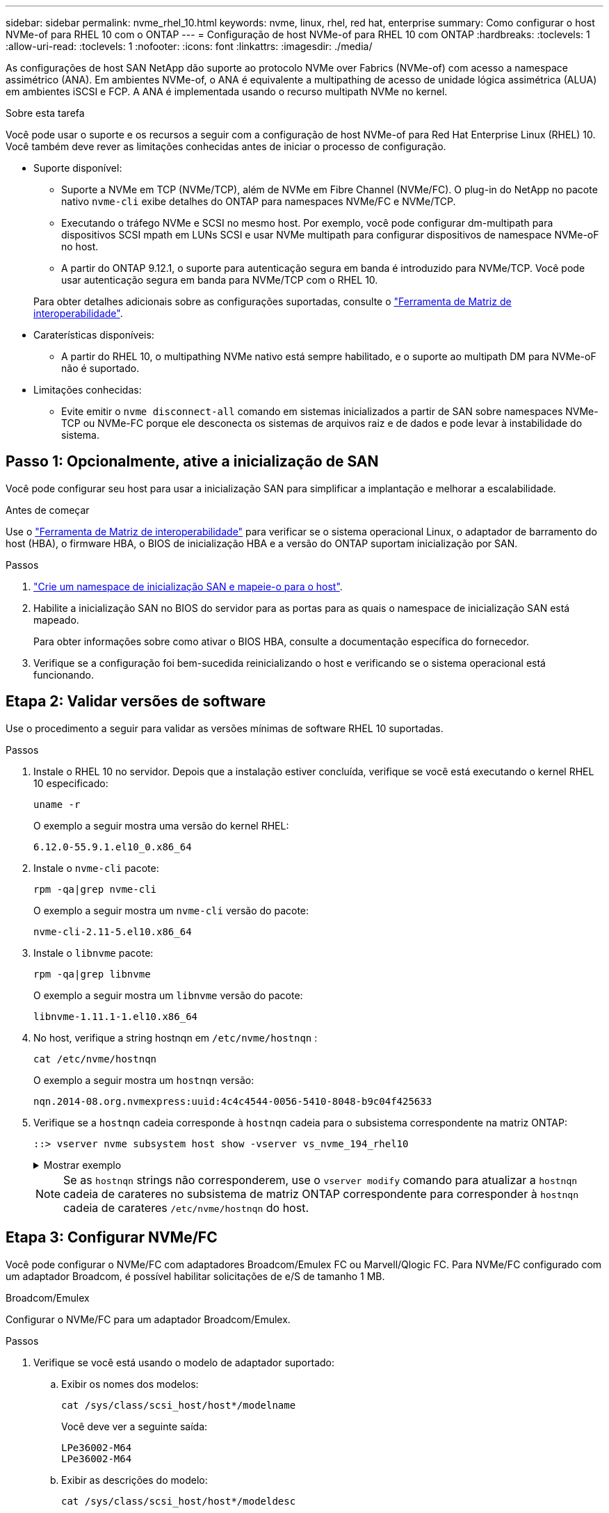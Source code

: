 ---
sidebar: sidebar 
permalink: nvme_rhel_10.html 
keywords: nvme, linux, rhel, red hat, enterprise 
summary: Como configurar o host NVMe-of para RHEL 10 com o ONTAP 
---
= Configuração de host NVMe-of para RHEL 10 com ONTAP
:hardbreaks:
:toclevels: 1
:allow-uri-read: 
:toclevels: 1
:nofooter: 
:icons: font
:linkattrs: 
:imagesdir: ./media/


[role="lead"]
As configurações de host SAN NetApp dão suporte ao protocolo NVMe over Fabrics (NVMe-of) com acesso a namespace assimétrico (ANA). Em ambientes NVMe-of, o ANA é equivalente a multipathing de acesso de unidade lógica assimétrica (ALUA) em ambientes iSCSI e FCP. A ANA é implementada usando o recurso multipath NVMe no kernel.

.Sobre esta tarefa
Você pode usar o suporte e os recursos a seguir com a configuração de host NVMe-of para Red Hat Enterprise Linux (RHEL) 10. Você também deve rever as limitações conhecidas antes de iniciar o processo de configuração.

* Suporte disponível:
+
** Suporte a NVMe em TCP (NVMe/TCP), além de NVMe em Fibre Channel (NVMe/FC). O plug-in do NetApp no pacote nativo `nvme-cli` exibe detalhes do ONTAP para namespaces NVMe/FC e NVMe/TCP.
** Executando o tráfego NVMe e SCSI no mesmo host. Por exemplo, você pode configurar dm-multipath para dispositivos SCSI mpath em LUNs SCSI e usar NVMe multipath para configurar dispositivos de namespace NVMe-oF no host.
** A partir do ONTAP 9.12.1, o suporte para autenticação segura em banda é introduzido para NVMe/TCP. Você pode usar autenticação segura em banda para NVMe/TCP com o RHEL 10.


+
Para obter detalhes adicionais sobre as configurações suportadas, consulte o link:https://mysupport.netapp.com/matrix/["Ferramenta de Matriz de interoperabilidade"^].

* Caraterísticas disponíveis:
+
** A partir do RHEL 10, o multipathing NVMe nativo está sempre habilitado, e o suporte ao multipath DM para NVMe-oF não é suportado.


* Limitações conhecidas:
+
** Evite emitir o  `nvme disconnect-all` comando em sistemas inicializados a partir de SAN sobre namespaces NVMe-TCP ou NVMe-FC porque ele desconecta os sistemas de arquivos raiz e de dados e pode levar à instabilidade do sistema.






== Passo 1: Opcionalmente, ative a inicialização de SAN

Você pode configurar seu host para usar a inicialização SAN para simplificar a implantação e melhorar a escalabilidade.

.Antes de começar
Use o link:https://mysupport.netapp.com/matrix/#welcome["Ferramenta de Matriz de interoperabilidade"^] para verificar se o sistema operacional Linux, o adaptador de barramento do host (HBA), o firmware HBA, o BIOS de inicialização HBA e a versão do ONTAP suportam inicialização por SAN.

.Passos
. https://docs.netapp.com/us-en/ontap/san-admin/create-nvme-namespace-subsystem-task.html["Crie um namespace de inicialização SAN e mapeie-o para o host"^].
. Habilite a inicialização SAN no BIOS do servidor para as portas para as quais o namespace de inicialização SAN está mapeado.
+
Para obter informações sobre como ativar o BIOS HBA, consulte a documentação específica do fornecedor.

. Verifique se a configuração foi bem-sucedida reinicializando o host e verificando se o sistema operacional está funcionando.




== Etapa 2: Validar versões de software

Use o procedimento a seguir para validar as versões mínimas de software RHEL 10 suportadas.

.Passos
. Instale o RHEL 10 no servidor. Depois que a instalação estiver concluída, verifique se você está executando o kernel RHEL 10 especificado:
+
[source, cli]
----
uname -r
----
+
O exemplo a seguir mostra uma versão do kernel RHEL:

+
[listing]
----
6.12.0-55.9.1.el10_0.x86_64
----
. Instale o `nvme-cli` pacote:
+
[source, cli]
----
rpm -qa|grep nvme-cli
----
+
O exemplo a seguir mostra um  `nvme-cli` versão do pacote:

+
[listing]
----
nvme-cli-2.11-5.el10.x86_64
----
. Instale o `libnvme` pacote:
+
[source, cli]
----
rpm -qa|grep libnvme
----
+
O exemplo a seguir mostra um  `libnvme` versão do pacote:

+
[listing]
----
libnvme-1.11.1-1.el10.x86_64
----
. No host, verifique a string hostnqn em  `/etc/nvme/hostnqn` :
+
[source, cli]
----
cat /etc/nvme/hostnqn
----
+
O exemplo a seguir mostra um  `hostnqn` versão:

+
[listing]
----
nqn.2014-08.org.nvmexpress:uuid:4c4c4544-0056-5410-8048-b9c04f425633
----
. Verifique se a `hostnqn` cadeia corresponde à `hostnqn` cadeia para o subsistema correspondente na matriz ONTAP:
+
[source, cli]
----
::> vserver nvme subsystem host show -vserver vs_nvme_194_rhel10
----
+
.Mostrar exemplo
[%collapsible]
====
[listing]
----
Vserver Subsystem Priority  Host NQN
------- --------- --------  ------------------------------------------------
vs_ nvme_194_rhel10
        nvme4
                  regular   nqn.2014-08.org.nvmexpress:uuid:4c4c4544-0056-5410-8048- c7c04f425633
        nvme_1
                  regular   nqn.2014-08.org.nvmexpress:uuid:4c4c4544-0056-5410-8048- c7c04f425633
        nvme_2
                  regular   nqn.2014-08.org.nvmexpress:uuid:4c4c4544-0056-5410-8048- c7c04f425633
        nvme_3
                  regular   nqn.2014-08.org.nvmexpress:uuid:4c4c4544-0056-5410-8048- c7c04f425633
4 entries were displayed.
----
====
+

NOTE: Se as `hostnqn` strings não corresponderem, use o `vserver modify` comando para atualizar a `hostnqn` cadeia de carateres no subsistema de matriz ONTAP correspondente para corresponder à `hostnqn` cadeia de carateres `/etc/nvme/hostnqn` do host.





== Etapa 3: Configurar NVMe/FC

Você pode configurar o NVMe/FC com adaptadores Broadcom/Emulex FC ou Marvell/Qlogic FC. Para NVMe/FC configurado com um adaptador Broadcom, é possível habilitar solicitações de e/S de tamanho 1 MB.

[role="tabbed-block"]
====
.Broadcom/Emulex
--
Configurar o NVMe/FC para um adaptador Broadcom/Emulex.

.Passos
. Verifique se você está usando o modelo de adaptador suportado:
+
.. Exibir os nomes dos modelos:
+
[source, cli]
----
cat /sys/class/scsi_host/host*/modelname
----
+
Você deve ver a seguinte saída:

+
[listing]
----
LPe36002-M64
LPe36002-M64
----
.. Exibir as descrições do modelo:
+
[source, cli]
----
cat /sys/class/scsi_host/host*/modeldesc
----
+
Você deverá ver uma saída semelhante ao exemplo a seguir:

+
[listing]
----
Emulex LightPulse LPe36002-M64 2-Port 64Gb Fibre Channel Adapter
Emulex LightPulse LPe36002-M64 2-Port 64Gb Fibre Channel Adapter
----


. Verifique se você está usando o firmware Broadcom recomendado e o driver da `lpfc` caixa de entrada:
+
.. Exibir a versão do firmware:
+
[source, cli]
----
cat /sys/class/scsi_host/host*/fwrev
----
+
O exemplo a seguir mostra as versões de firmware:

+
[listing]
----
14.0.539.16, sli-4:6:d
14.0.539.16, sli-4:6:d
----
.. Exibir a versão do driver da caixa de entrada:
+
[source, cli]
----
cat /sys/module/lpfc/version
----
+
O exemplo a seguir mostra uma versão do driver:

+
[listing]
----
0:14.4.0.6
----


+
Para obter a lista atual de versões de firmware e drivers de adaptador suportados, consulte link:https://mysupport.netapp.com/matrix/["Ferramenta de Matriz de interoperabilidade"^].

. Verifique se a saída esperada de `lpfc_enable_fc4_type` está definida como `3`:
+
[source, cli]
----
cat /sys/module/lpfc/parameters/lpfc_enable_fc4_type
----
. Verifique se você pode exibir suas portas do iniciador:
+
[source, cli]
----
cat /sys/class/fc_host/host*/port_name
----
+
O exemplo a seguir mostra identidades de porta:

+
[listing]
----
0x2100f4c7aa0cd7c2
0x2100f4c7aa0cd7c3
----
. Verifique se as portas do iniciador estão online:
+
[source, cli]
----
cat /sys/class/fc_host/host*/port_state
----
+
Você deve ver a seguinte saída:

+
[listing]
----
Online
Online
----
. Verifique se as portas do iniciador NVMe/FC estão ativadas e se as portas de destino estão visíveis:
+
[source, cli]
----
cat /sys/class/scsi_host/host*/nvme_info
----
+
.Mostrar exemplo
[%collapsible]
=====
[listing, subs="+quotes"]
----
NVME Initiator Enabled
XRI Dist lpfc2 Total 6144 IO 5894 ELS 250
NVME LPORT lpfc2 WWPN x100000109bf044b1 WWNN x200000109bf044b1 DID x022a00 *ONLINE*
NVME RPORT       WWPN x202fd039eaa7dfc8 WWNN x202cd039eaa7dfc8 DID x021310 *TARGET DISCSRVC ONLINE*
NVME RPORT       WWPN x202dd039eaa7dfc8 WWNN x202cd039eaa7dfc8 DID x020b10 *TARGET DISCSRVC ONLINE*

NVME Statistics
LS: Xmt 0000000810 Cmpl 0000000810 Abort 00000000
LS XMIT: Err 00000000  CMPL: xb 00000000 Err 00000000
Total FCP Cmpl 000000007b098f07 Issue 000000007aee27c4 OutIO ffffffffffe498bd
        abort 000013b4 noxri 00000000 nondlp 00000058 qdepth 00000000 wqerr 00000000 err 00000000
FCP CMPL: xb 000013b4 Err 00021443

NVME Initiator Enabled
XRI Dist lpfc3 Total 6144 IO 5894 ELS 250
NVME LPORT lpfc3 WWPN x100000109bf044b2 WWNN x200000109bf044b2 DID x021b00 *ONLINE*
NVME RPORT       WWPN x2033d039eaa7dfc8 WWNN x202cd039eaa7dfc8 DID x020110 *TARGET DISCSRVC ONLINE*
NVME RPORT       WWPN x2032d039eaa7dfc8 WWNN x202cd039eaa7dfc8 DID x022910 *TARGET DISCSRVC ONLINE*

NVME Statistics
LS: Xmt 0000000840 Cmpl 0000000840 Abort 00000000
LS XMIT: Err 00000000  CMPL: xb 00000000 Err 00000000
Total FCP Cmpl 000000007afd4434 Issue 000000007ae31b83 OutIO ffffffffffe5d74f
        abort 000014a5 noxri 00000000 nondlp 0000006a qdepth 00000000 wqerr 00000000 err 00000000
FCP CMPL: xb 000014a5 Err 0002149a
----
=====


--
.Marvell/QLogic
--
Configure o NVMe/FC para um adaptador Marvell/QLogic.

.Passos
. Verifique se você está executando o driver de adaptador e as versões de firmware compatíveis:
+
[source, cli]
----
cat /sys/class/fc_host/host*/symbolic_name
----
+
O exemplo a seguir mostra as versões do driver e do firmware:

+
[listing]
----
QLE2872 FW:v9.15.00 DVR:v10.02.09.300-k
QLE2872 FW:v9.15.00 DVR:v10.02.09.300-k
----
. Verifique se `ql2xnvmeenable` está definido. Isso permite que o adaptador Marvell funcione como um iniciador NVMe/FC:
+
[source, cli]
----
cat /sys/module/qla2xxx/parameters/ql2xnvmeenable
----
+
O outptut esperado é 1.



--
====


== Etapa 4: opcionalmente, habilite 1 MB de E/S

O ONTAP relata um MDTS (MAX Data Transfer Size) de 8 nos dados do controlador de identificação. Isso significa que o tamanho máximo da solicitação de e/S pode ser de até 1MBMB. Para emitir solicitações de e/S de tamanho 1 MB para um host NVMe/FC Broadcom, você deve aumentar `lpfc` o valor `lpfc_sg_seg_cnt` do parâmetro para 256 do valor padrão 64.


NOTE: Essas etapas não se aplicam a hosts Qlogic NVMe/FC.

.Passos
. Defina `lpfc_sg_seg_cnt` o parâmetro como 256:
+
[source, cli]
----
cat /etc/modprobe.d/lpfc.conf
----
+
Você deverá ver uma saída semelhante ao exemplo a seguir:

+
[listing]
----
options lpfc lpfc_sg_seg_cnt=256
----
. Execute o `dracut -f` comando e reinicie o host.
. Verifique se o valor para `lpfc_sg_seg_cnt` é 256:
+
[source, cli]
----
cat /sys/module/lpfc/parameters/lpfc_sg_seg_cnt
----




== Etapa 5: verificar os serviços de inicialização NVMe

Com o RHEL 10, o  `nvmefc-boot-connections.service` e  `nvmf-autoconnect.service` serviços de inicialização incluídos no NVMe/FC  `nvme-cli` Os pacotes são habilitados automaticamente quando o sistema inicializa.

Após a inicialização ser concluída, verifique se o  `nvmefc-boot-connections.service` e  `nvmf-autoconnect.service` os serviços de inicialização estão habilitados.

.Passos
. Verifique se `nvmf-autoconnect.service` está ativado:
+
[source, cli]
----
systemctl status nvmf-autoconnect.service
----
+
.Mostrar exemplo de saída
[%collapsible]
====
[listing]
----
nvmf-autoconnect.service - Connect NVMe-oF subsystems automatically during boot
     Loaded: loaded (/usr/lib/systemd/system/nvmf-autoconnect.service; enabled; preset: disabled)
     Active: inactive (dead)

Jun 10 04:06:26 SR630-13-201.lab.eng.btc.netapp.in systemd[1]: Starting Connect NVMe-oF subsystems automatically during boot...
Jun 10 04:06:26 SR630-13-201.lab.eng.btc.netapp.in systemd[1]: nvmf-autoconnect.service: Deactivated successfully.
Jun 10 04:06:26 SR630-13-201.lab.eng.btc.netapp.in systemd[1]: Finished Connect NVMe-oF subsystems automatically during boot.
----
====
. Verifique se `nvmefc-boot-connections.service` está ativado:
+
[source, cli]
----
systemctl status nvmefc-boot-connections.service
----
+
.Mostrar exemplo de saída
[%collapsible]
====
[listing]
----
nvmefc-boot-connections.service - Auto-connect to subsystems on FC-NVME devices found during boot
     Loaded: loaded (/usr/lib/systemd/system/nvmefc-boot-connections.service; enabled; preset: enabled)
     Active: inactive (dead) since Tue 2025-06-10 01:08:36 EDT; 2h 59min ago
   Main PID: 7090 (code=exited, status=0/SUCCESS)
        CPU: 30ms

Jun 10 01:08:36 localhost systemd[1]: Starting Auto-connect to subsystems on FC-NVME devices found during boot...
Jun 10 01:08:36 localhost systemd[1]: nvmefc-boot-connections.service: Deactivated successfully.
Jun 10 01:08:36 localhost systemd[1]: Finished Auto-connect to subsystems on FC-NVME devices found during boot.
----
====




== Etapa 6: Configurar NVMe/TCP

O protocolo NVMe/TCP não suporta a `auto-connect` operação. Em vez disso, você pode descobrir os subsistemas e namespaces NVMe/TCP executando as operações NVMe/TCP `connect` ou `connect-all` manualmente.

.Passos
. Verifique se a porta do iniciador pode buscar os dados da página de log de descoberta nas LIFs NVMe/TCP suportadas:
+
[source, cli]
----
nvme discover -t tcp -w host-traddr -a traddr
----
+
.Mostrar exemplo
[%collapsible]
====
[listing, subs="+quotes"]
----
nvme discover -t tcp -w 192.168.20.1 -a 192.168.20.20

Discovery Log Number of Records 8, Generation counter 18
=====Discovery Log Entry 0======
trtype:  tcp
adrfam:  ipv4
subtype: *current discovery subsystem*
treq:    not specified
portid:  4
trsvcid: 8009
subnqn:  nqn.1992-08.com.netapp:sn.64e65e6caae711ef9668d039ea951c46:discovery
traddr:  192.168.21.21
eflags:  *explicit discovery connections, duplicate discovery information*
sectype: none
=====Discovery Log Entry 1======
trtype:  tcp
adrfam:  ipv4
subtype: *current discovery subsystem*
treq:    not specified
portid:  2
trsvcid: 8009
subnqn:  nqn.1992-08.com.netapp:sn.64e65e6caae711ef9668d039ea951c46:discovery
traddr:  192.168.20.21
eflags:  *explicit discovery connections, duplicate discovery information*
sectype: none
=====Discovery Log Entry 2======
trtype:  tcp
adrfam:  ipv4
subtype: *current discovery subsystem*
treq:    not specified
portid:  3
trsvcid: 8009
subnqn:  nqn.1992-08.com.netapp:sn.64e65e6caae711ef9668d039ea951c46:discovery
traddr:  192.168.21.20
eflags:  *explicit discovery connections, duplicate discovery information*
sectype: none
=====Discovery Log Entry 3======
trtype:  tcp
adrfam:  ipv4
subtype: *current discovery subsystem*
treq:    not specified
portid:  1
trsvcid: 8009
subnqn:  nqn.1992-08.com.netapp:sn.64e65e6caae711ef9668d039ea951c46:discovery
traddr:  192.168.20.20
eflags:  *explicit discovery connections, duplicate discovery information*
sectype: none
=====Discovery Log Entry 4======
trtype:  tcp
adrfam:  ipv4
subtype: *nvme subsystem*
treq:    not specified
portid:  4
trsvcid: 4420
subnqn:  nqn.1992-08.com.netapp:sn.64e65e6caae711ef9668d039ea951c46:subsystem.rhel10_tcp_subsystem
traddr:  192.168.21.21
eflags:  none
sectype: none
=====Discovery Log Entry 5======
trtype:  tcp
adrfam:  ipv4
subtype: *nvme subsystem*
treq:    not specified
portid:  2
trsvcid: 4420
subnqn:  nqn.1992-08.com.netapp:sn.64e65e6caae711ef9668d039ea951c46:subsystem.rhel10_tcp_subsystem
traddr:  192.168.20.21
eflags:  none
sectype: none
=====Discovery Log Entry 6======
trtype:  tcp
adrfam:  ipv4
subtype: *nvme subsystem*
treq:    not specified
portid:  3
trsvcid: 4420
subnqn:  nqn.1992-08.com.netapp:sn.64e65e6caae711ef9668d039ea951c46:subsystem.rhel10_tcp_subsystem
traddr:  192.168.21.20
eflags:  none
sectype: none
=====Discovery Log Entry 7======
trtype:  tcp
adrfam:  ipv4
subtype: *nvme subsystem*
treq:    not specified
portid:  1
trsvcid: 4420
subnqn:  nqn.1992-08.com.netapp:sn.64e65e6caae711ef9668d039ea951c46:subsystem.rhel10_tcp_subsystem
traddr:  192.168.20.20
eflags:  none
sectype: none
----
====
. Verifique se as outras combinações de LIF entre iniciador e destino do NVMe/TCP podem obter com êxito os dados da página de log de descoberta:
+
[source, cli]
----
nvme discover -t tcp -w host-traddr -a traddr
----
+
.Mostrar exemplo
[%collapsible]
====
[listing, subs="+quotes"]
----
nvme discover -t tcp -w 192.168.20.1 -a 192.168.20.20
nvme discover -t tcp -w 192.168.21.1 -a 192.168.21.20
nvme discover -t tcp -w 192.168.20.1 -a 192.168.20.21
nvme discover -t tcp -w 192.168.21.1 -a 192.168.21.21
----
====
. Execute o `nvme connect-all` comando em todos os LIFs de destino iniciador NVMe/TCP suportados nos nós:
+
[source, cli]
----
nvme connect-all -t tcp -w host-traddr -a traddr
----
+
.Mostrar exemplo
[%collapsible]
====
[listing, subs="+quotes"]
----
nvme	connect-all	-t	tcp	-w	192.168.20.1	-a	192.168.20.20
nvme	connect-all	-t	tcp	-w	192.168.21.1	-a	192.168.21.20
nvme	connect-all	-t	tcp	-w	192.168.20.1	-a	192.168.20.21
nvme	connect-all	-t	tcp	-w	192.168.21.1	-a	192.168.21.21
----
====


[NOTE]
====
A partir do RHEL 9.4, a configuração para NVMe/TCP  `ctrl_loss_tmo timeout` é automaticamente definido como "desligado". Como resultado:

* Não há limites para o número de tentativas (nova tentativa indefinida).
* Você não precisa configurar manualmente um específico  `ctrl_loss_tmo timeout` duração ao usar o  `nvme connect` ou  `nvme connect-all` comandos (opção -l).
* Os controladores NVMe/TCP não sofrem timeouts em caso de falha de caminho e permanecem conectados indefinidamente.


====


== Etapa 7: Validar NVMe-oF

Verifique se o status multipath do NVMe no kernel, o status ANA e os namespaces do ONTAP estão corretos para a configuração do NVMe-of.

.Passos
. Verifique se as configurações de NVMe-of apropriadas (como o modelo definido como controlador NetApp ONTAP e o balanceamento de carga iopolicy definido como round-robin) para os respetivos namespaces ONTAP refletem corretamente no host:
+
.. Exibir os subsistemas:
+
[source, cli]
----
cat /sys/class/nvme-subsystem/nvme-subsys*/model
----
+
Você deve ver a seguinte saída:

+
[listing]
----
NetApp ONTAP Controller
NetApp ONTAP Controller
----
.. Exibir a política:
+
[source, cli]
----
cat /sys/class/nvme-subsystem/nvme-subsys*/iopolicy
----
+
Você deve ver a seguinte saída:

+
[listing]
----
round-robin
round-robin
----


. Verifique se os namespaces são criados e descobertos corretamente no host:
+
[source, cli]
----
nvme list
----
+
.Mostrar exemplo
[%collapsible]
====
[listing]
----
Node         SN                   Model
-----------------------------------------------------------
/dev/nvme4n1 81Ix2BVuekWcAAAAAAAB	NetApp ONTAP Controller


Namespace Usage    Format             FW             Rev
-----------------------------------------------------------
1                 21.47 GB / 21.47 GB	4 KiB + 0 B   FFFFFFFF
----
====
. Verifique se o estado do controlador de cada caminho está ativo e tem o status ANA correto:
+
[role="tabbed-block"]
====
.NVMe/FC
--
[source, cli]
----
nvme list-subsys /dev/nvme5n1
----
.Mostrar exemplo
[%collapsible]
=====
[listing, subs="+quotes"]
----
nvme-subsys5 - NQN=nqn.1992-08.com.netapp:sn.f7565b15a66911ef9668d039ea951c46:subsystem.nvme1
               hostnqn=nqn.2014-08.org.nvmexpress:uuid:4c4c4544-0056-5410-8048-c7c04f425633
\
 +- nvme126 *fc* traddr=nn-0x2036d039ea951c45:pn-0x2038d039ea951c45,host_traddr=nn-0x2000f4c7aa0cd7c3:pn-0x2100f4c7aa0cd7c3 *live optimized*
 +- nvme176 *fc* traddr=nn-0x2036d039ea951c45:pn-0x2037d039ea951c45,host_traddr=nn-0x2000f4c7aa0cd7c2:pn-0x2100f4c7aa0cd7c2 *live optimized*
 +- nvme5 *fc* traddr=nn-0x2036d039ea951c45:pn-0x2039d039ea951c45,host_traddr=nn-0x2000f4c7aa0cd7c2:pn-0x2100f4c7aa0cd7c2 *live non-optimized*
 +- nvme71 *fc* traddr=nn-0x2036d039ea951c45:pn-0x203ad039ea951c45,host_traddr=nn-0x2000f4c7aa0cd7c3:pn-0x2100f4c7aa0cd7c3 *live non-optimized*
----
=====
--
.NVMe/TCP
--
[source, cli]
----
nvme list-subsys /dev/nvme4n2
----
.Mostrar exemplo
[%collapsible]
=====
[listing, subs="+quotes"]
----
nvme-subsys4 - NQN=nqn.1992-08.com.netapp:sn.64e65e6caae711ef9668d039ea951c46:subsystem.nvme4
               hostnqn=nqn.2014-08.org.nvmexpress:uuid:4c4c4544-0035-5910-804b-c2c04f444d33
\
+- nvme102 *tcp* traddr=192.168.21.20,trsvcid=4420,host_traddr=192.168.21.1,src_addr=192.168.21.1 *live non-optimized*
+- nvme151 *tcp* traddr=192.168.21.21,trsvcid=4420,host_traddr=192.168.21.1,src_addr=192.168.21.1 *live optimized*
+- nvme4 *tcp* traddr=192.168.20.20,trsvcid=4420,host_traddr=192.168.20.1,src_addr=192.168.20.1 *live non-optimized*
+- nvme53 *tcp* traddr=192.168.20.21,trsvcid=4420,host_traddr=192.168.20.1,src_addr=192.168.20.1 *live optimized*
----
=====
--
====
. Verifique se o plug-in NetApp exibe os valores corretos para cada dispositivo de namespace ONTAP:
+
[role="tabbed-block"]
====
.Coluna
--
[source, cli]
----
nvme netapp ontapdevices -o column
----
.Mostrar exemplo
[%collapsible]
=====
[listing, subs="+quotes"]
----

Device        Vserver   Namespace Path
----------------------- ------------------------------
/dev/nvme10n1     vs_tcp_rhel10       /vol/vol10/ns10

NSID       UUID                                   Size
----------------------- ------------------------------
1    bbf51146-fc64-4197-b8cf-8a24f6f359b3   21.47GB
----
=====
--
.JSON
--
[source, cli]
----
nvme netapp ontapdevices -o json
----
.Mostrar exemplo
[%collapsible]
=====
[listing, subs="+quotes"]
----
{
  "ONTAPdevices":[
    {
      "Device":"/dev/nvme10n1",
      "Vserver":"vs_tcp_rhel10",
      "Namespace_Path":"/vol/vol10/ns10",
      "NSID":1,
      "UUID":"bbf51146-fc64-4197-b8cf-8a24f6f359b3",
      "Size":"21.47GB",
      "LBA_Data_Size":4096,
      "Namespace_Size":5242880
}
]
    }
----
=====
--
====




== Etapa 8: Configurar autenticação segura em banda

A partir do ONTAP 9.12.1, a autenticação segura em banda é suportada via NVMe/TCP entre um host RHEL 10 e um controlador ONTAP.

Cada host ou controlador deve ser associado a um  `DH-HMAC-CHAP` chave para configurar autenticação segura. Uma  `DH-HMAC-CHAP` chave é uma combinação do NQN do host ou controlador NVMe e um segredo de autenticação configurado pelo administrador. Para autenticar seu peer, um host ou controlador NVMe deve reconhecer a chave associada ao peer.

Configure a autenticação segura em banda usando a CLI ou um arquivo de configuração JSON. Se você precisar especificar diferentes chaves dhchap para diferentes subsistemas, você deve usar um arquivo JSON de configuração.

[role="tabbed-block"]
====
.CLI
--
Configure a autenticação segura na banda usando a CLI.

.Passos
. Obtenha o NQN do host:
+
[source, cli]
----
cat /etc/nvme/hostnqn
----
. Gere a chave dhchap para o host RHEL 10.
+
A saída a seguir descreve os `gen-dhchap-key` parâmetros de comando:

+
[listing]
----
nvme gen-dhchap-key -s optional_secret -l key_length {32|48|64} -m HMAC_function {0|1|2|3} -n host_nqn
•	-s secret key in hexadecimal characters to be used to initialize the host key
•	-l length of the resulting key in bytes
•	-m HMAC function to use for key transformation
0 = none, 1- SHA-256, 2 = SHA-384, 3=SHA-512
•	-n host NQN to use for key transformation
----
+
No exemplo a seguir, uma chave dhchap aleatória com HMAC definido como 3 (SHA-512) é gerada.

+
[listing]
----
nvme gen-dhchap-key -m 3 -n nqn.2014-08.org.nvmexpress:uuid:4c4c4544-0035-5910-804b-c2c04f444d33
DHHC-1:03:7zf8I9gaRcDWH3tCH5vLGaoyjzPIvwNWusBfKdpJa+hia1aKDKJQ2o53pX3wYM9xdv5DtKNNhJInZ7X8wU2RQpQIngc=:
----
. No controlador ONTAP, adicione o host e especifique ambas as chaves dhchap:
+
[source, cli]
----
vserver nvme subsystem host add -vserver <svm_name> -subsystem <subsystem> -host-nqn <host_nqn> -dhchap-host-secret <authentication_host_secret> -dhchap-controller-secret <authentication_controller_secret> -dhchap-hash-function {sha-256|sha-512} -dhchap-group {none|2048-bit|3072-bit|4096-bit|6144-bit|8192-bit}
----
. Um host suporta dois tipos de métodos de autenticação, unidirecional e bidirecional. No host, conete-se ao controlador ONTAP e especifique as chaves dhchap com base no método de autenticação escolhido:
+
[source, cli]
----
nvme connect -t tcp -w <host-traddr> -a <tr-addr> -n <host_nqn> -S <authentication_host_secret> -C <authentication_controller_secret>
----
. Valide o `nvme connect authentication` comando verificando as chaves dhchap do host e do controlador:
+
.. Verifique as chaves dhchap do host:
+
[source, cli]
----
cat /sys/class/nvme-subsystem/<nvme-subsysX>/nvme*/dhchap_secret
----
+
.Mostrar exemplo de saída para uma configuração unidirecional
[%collapsible]
=====
[listing]
----
cat /sys/class/nvme-subsystem/nvme-subsys1/nvme*/dhchap_secret
DHHC- 1:03:fMCrJharXUOqRoIsOEaG6m2PH1yYvu5+z3jTmzEKUbcWu26I33b93b
il2WR09XDho/ld3L45J+0FeCsStBEAfhYgkQU=:
DHHC- 1:03:fMCrJharXUOqRoIsOEaG6m2PH1yYvu5+z3jTmzEKUbcWu26I33b93b
il2WR09XDho/ld3L45J+0FeCsStBEAfhYgkQU=:
DHHC- 1:03:fMCrJharXUOqRoIsOEaG6m2PH1yYvu5+z3jTmzEKUbcWu26I33b93b
il2WR09XDho/ld3L45J+0FeCsStBEAfhYgkQU=:
DHHC- 1:03:fMCrJharXUOqRoIsOEaG6m2PH1yYvu5+z3jTmzEKUbcWu26I33b93b
il2WR09XDho/ld3L45J+0FeCsStBEAfhYgkQU=:
----
=====
.. Verifique as chaves dhchap do controlador:
+
[source, cli]
----
cat /sys/class/nvme-subsystem/<nvme-subsysX>/nvme*/dhchap_ctrl_secret
----
+
.Mostrar exemplo de saída para uma configuração bidirecional
[%collapsible]
=====
[listing]
----
cat /sys/class/nvme-subsystem/nvme-subsys6/nvme*/dhchap_ctrl_secret
DHHC- 1:03:7zf8I9gaRcDWH3tCH5vLGaoyjzPIvwNWusBfKdpJa+hia
1aKDKJQ2o53pX3wYM9xdv5DtKNNhJInZ7X8wU2RQpQIngc=:

DHHC- 1:03:7zf8I9gaRcDWH3tCH5vLGaoyjzPIvwNWusBfKdpJa+hia
1aKDKJQ2o53pX3wYM9xdv5DtKNNhJInZ7X8wU2RQpQIngc=:

DHHC- 1:03:7zf8I9gaRcDWH3tCH5vLGaoyjzPIvwNWusBfKdpJa+hia
1aKDKJQ2o53pX3wYM9xdv5DtKNNhJInZ7X8wU2RQpQIngc=:

DHHC- 1:03:7zf8I9gaRcDWH3tCH5vLGaoyjzPIvwNWusBfKdpJa+hia
1aKDKJQ2o53pX3wYM9xdv5DtKNNhJInZ7X8wU2RQpQIngc=:
----
=====




--
.Ficheiro JSON
--
Quando vários subsistemas NVMe estiverem disponíveis na configuração do controlador ONTAP, você poderá usar o `/etc/nvme/config.json` arquivo com o `nvme connect-all` comando.

Use o  `-o` opção para gerar o arquivo JSON. Consulte as páginas do manual do NVMe connect-all para obter mais opções de sintaxe.

.Passos
. Configure o arquivo JSON.
+

NOTE: No exemplo a seguir,  `dhchap_key` corresponde a  `dhchap_secret` e  `dhchap_ctrl_key` corresponde a  `dhchap_ctrl_secret` .

+
.Mostrar exemplo
[%collapsible]
=====
[listing]
----
cat /etc/nvme/config.json
[
{
"hostnqn":"nqn.2014-08.org.nvmexpress:uuid:4c4c4544-0035-5910-804b-c2c04f444d33",
"hostid":"4c4c4544-0035-5910-804b-c2c04f444d33",
"dhchap_key":"DHHC-1:03:7zf8I9gaRcDWH3tCH5vLGaoyjzPIvwNWusBfKdpJa+hia1aKDKJQ2o53pX3wYM9xdv5DtKNNhJInZ7X8wU2RQpQIngc=:",
"subsystems":[
{
"nqn":"nqn.1992-08.com.netapp:sn.127ade26168811f0a50ed039eab69ad3:subsystem.inband_unidirectional",
"ports":[
{
"transport":"tcp",
"traddr":"192.168.20.17",
"host_traddr":"192.168.20.1",
"trsvcid":"4420"
},
{
"transport":"tcp",
"traddr":"192.168.20.18",
"host_traddr":"192.168.20.1",
"trsvcid":"4420"
},
{
"transport":"tcp",
"traddr":"192.168.21.18",
"host_traddr":"192.168.21.1",
"trsvcid":"4420"
},
{
"transport":"tcp",
"traddr":"192.168.21.17",
"host_traddr":"192.168.21.1",
"trsvcid":"4420"
}]
----
=====
. Conete-se ao controlador ONTAP usando o arquivo JSON de configuração:
+
[source, cli]
----
nvme connect-all -J /etc/nvme/config.json
----
+
.Mostrar exemplo
[%collapsible]
=====
[listing]
----
traddr=192.168.20.20 is already connected
traddr=192.168.20.20 is already connected
traddr=192.168.20.20 is already connected
traddr=192.168.20.20 is already connected
traddr=192.168.20.20 is already connected
traddr=192.168.20.20 is already connected
traddr=192.168.20.20 is already connected
traddr=192.168.20.20 is already connected
traddr=192.168.20.21 is already connected
traddr=192.168.20.21 is already connected
traddr=192.168.20.21 is already connected
traddr=192.168.20.21 is already connected
traddr=192.168.20.21 is already connected
traddr=192.168.20.21 is already connected
traddr=192.168.20.21 is already connected
traddr=192.168.20.21 is already connected
----
=====
. Verifique se os segredos dhchap foram habilitados para os respectivos controladores de cada subsistema.
+
.. Verifique as chaves dhchap do host:
+
[source, cli]
----
cat /sys/class/nvme-subsystem/nvme-subsys0/nvme0/dhchap_secret
----
+
O exemplo a seguir mostra uma chave dhchap:

+
[listing]
----
DHHC-1:03:7zf8I9gaRcDWH3tCH5vLGaoyjzPIvwNWusBfKdpJa+hia1
aKDKJQ2o53pX3wYM9xdv5DtKNNhJInZ7X8wU2RQpQIngc=:
----
.. Verifique as chaves dhchap do controlador:
+
[source, cli]
----
cat /sys/class/nvme-subsystem/nvme-subsys0/nvme0/dhchap_ctrl_secret
----
+
Você deverá ver uma saída semelhante ao exemplo a seguir:

+
[listing]
----
DHHC-1:03:fMCrJharXUOqRoIsOEaG6m2PH1yYvu5+z3jT
mzEKUbcWu26I33b93bil2WR09XDho/ld3L45J+0FeCsStBEAfhYgkQU=:
----




--
====


== Passo 9: Revise os problemas conhecidos

Não há problemas conhecidos.
